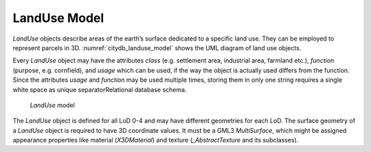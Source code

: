 LandUse Model
^^^^^^^^^^^^^

*LandUse* objects describe areas of the earth’s surface dedicated to a
specific land use. They can be employed to represent parcels in 3D.
:numref:`citydb_landuse_model` shows the UML diagram of land use objects.

Every *LandUse* object may have the attributes *class* (e.g. settlement
area, industrial area, farmland etc.), *function* (purpose, e.g.
cornfield), and *usage* which can be used, if the way the object is
actually used differs from the function. Since the attributes *usage*
and *function* may be used multiple times, storing them in only one
string requires a single white space as unique separatorRelational
database schema.

.. figure:: ../../../media/citydb_landuse_model.png
   :name: citydb_landuse_model

   *LandUse* model

The *LandUse* object is defined for all LoD 0-4 and may have different
geometries for each LoD. The surface geometry of a *LandUse* object is
required to have 3D coordinate values. It must be a GML3 *MultiSurface*,
which might be assigned appearance properties like material
(*X3DMaterial*) and texture (*\_Abstract­Texture* and its subclasses).


